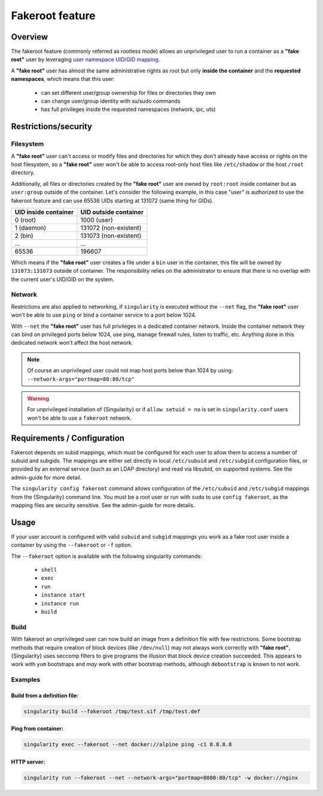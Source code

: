 .. _fakeroot:

################
Fakeroot feature
################

********
Overview
********

The fakeroot feature (commonly referred as rootless mode) allows an
unprivileged user to run a container as a **"fake root"** user by
leveraging `user namespace UID/GID mapping
<http://man7.org/linux/man-pages/man7/user_namespaces.7.html>`_.

A **"fake root"** user has almost the same administrative rights as root
but only **inside the container** and the **requested namespaces**,
which means that this user:

   -  can set different user/group ownership for files or directories
      they own
   -  can change user/group identity with su/sudo commands
   -  has full privileges inside the requested namespaces (network, ipc,
      uts)

*********************
Restrictions/security
*********************

Filesystem
==========

A **"fake root"** user can't access or modify files and directories for
which they don't already have access or rights on the host filesystem,
so a **"fake root"** user won't be able to access root-only host files
like ``/etc/shadow`` or the host ``/root`` directory.

Additionally, all files or directories created by the **"fake root"**
user are owned by ``root:root`` inside container but as ``user:group``
outside of the container. Let's consider the following example, in this
case "user" is authorized to use the fakeroot feature and can use 65536
UIDs starting at 131072 (same thing for GIDs).

+----------------------+-----------------------+
| UID inside container | UID outside container |
+======================+=======================+
| 0 (root)             | 1000 (user)           |
+----------------------+-----------------------+
| 1 (daemon)           | 131072 (non-existent) |
+----------------------+-----------------------+
| 2 (bin)              | 131073 (non-existent) |
+----------------------+-----------------------+
| ...                  | ...                   |
+----------------------+-----------------------+
| 65536                | 196607                |
+----------------------+-----------------------+

Which means if the **"fake root"** user creates a file under a ``bin``
user in the container, this file will be owned by ``131073:131073``
outside of container. The responsibility relies on the administrator to
ensure that there is no overlap with the current user's UID/GID on the
system.

Network
=======

Restrictions are also applied to networking, if ``singularity`` is
executed without the ``--net`` flag, the **"fake root"** user won't be
able to use ``ping`` or bind a container service to a port below 1024.

With ``--net`` the **"fake root"** user has full privileges in a
dedicated container network. Inside the container network they can bind
on privileged ports below 1024, use ping, manage firewall rules, listen
to traffic, etc. Anything done in this dedicated network won't affect
the host network.

.. note::

   Of course an unprivileged user could not map host ports below than
   1024 by using: ``--network-args="portmap=80:80/tcp"``

.. warning::

   For unprivileged installation of {Singularity} or if ``allow setuid =
   no`` is set in ``singularity.conf`` users won't be able to use a
   ``fakeroot`` network.

****************************
Requirements / Configuration
****************************

Fakeroot depends on subid mappings, which must be configured for each user to
allow them to access a number of subuid and subgids. The mappings are either set
directly in local ``/etc/subuid`` and ``/etc/subgid`` configuration files, or
provided by an external service (such as an LDAP directory) and read via
libsubid, on supported systems. See the admin-guide for more detail.

The ``singularity config fakeroot`` command  allows configuration of the
``/etc/subuid`` and ``/etc/subgid`` mappings from the {Singularity} command
line. You must be a root user or run with ``sudo`` to use ``config fakeroot``,
as the mapping files are security sensitive. See the admin-guide for more
details.

*****
Usage
*****

If your user account is configured with valid ``subuid`` and ``subgid``
mappings you work as a fake root user inside a container by using the
``--fakeroot`` or ``-f`` option.

The ``--fakeroot`` option is available with the following singularity
commands:

   -  ``shell``
   -  ``exec``
   -  ``run``
   -  ``instance start``
   -  ``instance run``
   -  ``build``

Build
=====

With fakeroot an unprivileged user can now build an image from a
definition file with few restrictions. Some bootstrap methods that
require creation of block devices (like ``/dev/null``) may not always
work correctly with **"fake root"**, {Singularity} uses seccomp filters
to give programs the illusion that block device creation succeeded. This
appears to work with ``yum`` bootstraps and *may* work with other
bootstrap methods, although ``debootstrap`` is known to not work.

Examples
========

Build from a definition file:
-----------------------------

.. code::

   singularity build --fakeroot /tmp/test.sif /tmp/test.def

Ping from container:
--------------------

.. code::

   singularity exec --fakeroot --net docker://alpine ping -c1 8.8.8.8

HTTP server:
------------

.. code::

   singularity run --fakeroot --net --network-args="portmap=8080:80/tcp" -w docker://nginx
